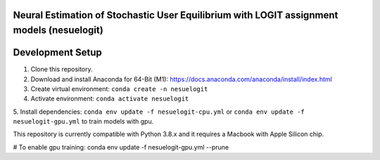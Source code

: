 Neural Estimation of Stochastic User Equilibrium with LOGIT assignment models (nesuelogit)
==============================================================================

Development Setup
=================

1. Clone this repository.

2. Download and install Anaconda for 64-Bit (M1): https://docs.anaconda.com/anaconda/install/index.html
3. Create virtual environment: ``conda create -n nesuelogit``
4. Activate environment: ``conda activate nesuelogit``
5. Install dependencies: ``conda env update -f nesuelogit-cpu.yml`` or ``conda env update -f nesuelogit-gpu.yml`` to
train models with gpu.

This repository is currently compatible with Python 3.8.x and it requires a Macbook with Apple Silicon chip.


# To enable gpu training: conda env update -f nesuelogit-gpu.yml --prune
